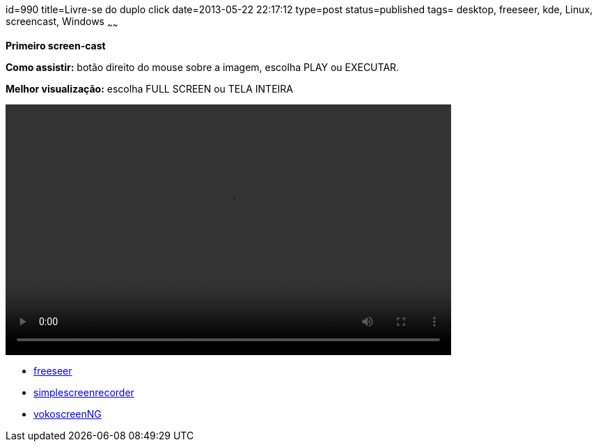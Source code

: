 id=990
title=Livre-se do duplo click
date=2013-05-22 22:17:12
type=post
status=published
tags= desktop, freeseer,  kde, Linux, screencast, Windows
~~~~~~


**Primeiro screen-cast**

**Como assistir:** botão direito do mouse sobre a imagem, escolha PLAY ou EXECUTAR. 

**Melhor visualização:** escolha FULL SCREEN ou TELA INTEIRA

video::livre-se-do-duble-click.ogg[width=640,height=360,opts=controls]

  * https://github.com/Freeseer/freeseer[freeseer]
  * https://www.maartenbaert.be/simplescreenrecorder/[simplescreenrecorder]
  * https://linuxecke.volkoh.de/vokoscreen/vokoscreen.html[vokoscreenNG]